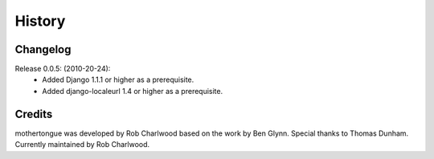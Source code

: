 =======
History
=======

Changelog
---------

Release 0.0.5: (2010-20-24):
  * Added Django 1.1.1 or higher as a prerequisite.
  * Added django-localeurl 1.4 or higher as a prerequisite.

Credits
-------

mothertongue was developed by Rob Charlwood based on the work by Ben
Glynn. Special thanks to Thomas Dunham. 
Currently maintained by Rob Charlwood.